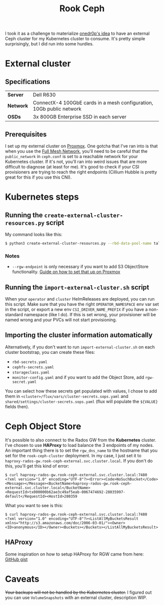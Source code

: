 #+title: Rook Ceph
I took it as a challenge to materialize [[https://onedr0p.github.io/home-ops/notes/proxmox-considerations.html][onedr0p's idea]] to have an external Ceph cluster for my Kubernetes cluster to consume. It's pretty simple surprisingly, but I did run into some hurdles.
* External cluster
** Specifications
| *Server*  | Dell R630                                                            |
| *Network* | ConnectX-4 100GbE cards in a mesh configuration, 10Gb public network |
| *OSDs*    | 3x 800GB Enterprise SSD in each server                               |
** Prerequisites
I set up my external cluster on [[https://pve.proxmox.com/wiki/Deploy_Hyper-Converged_Ceph_Cluster][Proxmox]]. One gotcha that I've ran into is that when you use the [[https://pve.proxmox.com/wiki/Full_Mesh_Network_for_Ceph_Server][Full Mesh Network]], you'll need to be careful that the ~public_network~ in ~ceph.conf~ is set to a reachable network for your Kubernetes cluster. If it's not, you'll ran into weird issues that are more difficult to diagnose (at least for me). It's good to check if your CSI provisioners are trying to reach the right endpoints (Cillium Hubble is pretty great for this if you use this CNI).
* Kubernetes steps
** Running the ~create-external-cluster-resources.py~ script
My command looks like this:
#+begin_src sh :noeval
$ python3 create-external-cluster-resources.py --rbd-data-pool-name talos-maxi-pv  --namespace rook-ceph-external --format bash --monitoring-endpoint 10.40.1.50  --cephfs-filesystem-name talos-maxi-fs --v2-port-enable --rgw-endpoint 10.40.1.50:7480
#+end_src
*** Notes
 * ~--rgw-endpoint~ is only necessary if you want to add S3 ObjectStore functionality. [[https://pve.proxmox.com/wiki/User:Grin/Ceph_Object_Gateway][Guide on how to set that up on Proxmox]]
** Running the ~import-external-cluster.sh~ script
When your ~operator~ and ~cluster~ HelmReleases are deployed, you can run this script. Make sure that you have the right ~OPERATOR_NAMESPACE~ env var set in the script, or export a new env ~CSI_DRIVER_NAME_PREFIX~ if you have a non-standard namespace (like I do). If this is set wrong, your provisioner will be named wrong and your PVCs will not start provisioning.
** Importing the cluster information automatically
Alternatively, if you don't want to run ~import-external-cluster.sh~ on each cluster bootstrap, you can create these files:
 - ~rbd-secrets.yaml~
 - ~cephfs-secrets.yaml~
 - ~storageclass.yaml~
 - ~monitor-config.yaml~
   and if you want to add the Object Store, add ~rgw-secret.yaml~

You can select how these secrets get populated with values, I chose to add them in ~<cluster>/flux/vars/cluster-secrets.sops.yaml~ and ~shared/settings/cluster-secrets.sops.yaml~ (flux will populate the ~${VALUE}~ fields then).
* Ceph Object Store
It's possible to also connect to the Rados GW from the *Kubernetes* cluster. I've chosen to use *HAProxy* to load balance the 3 endpoints of my nodes. An important thing there is to set the ~rgw_dns_name~ to the hostname that you set for the ~rook-ceph-cluster~ deployment. In my case, I just set it to ~haproxy-rados-gw.rook-ceph-external.svc.cluster.local~. If you don't do this, you'll get this kind of error:
#+begin_src shell
$ curl haproxy-rados-gw.rook-ceph-external.svc.cluster.local:7480
<?xml version="1.0" encoding="UTF-8"?><Error><Code>NoSuchBucket</Code><Message></Message><BucketName>haproxy-rados-gw.rook-ceph-external.svc.cluster.local</BucketName><RequestId>tx000000b62ae3c49af5eab-0067474692-28035997-default</RequestId><HostId>280359
#+end_src

What you want to see is this:
#+begin_src shell
$ curl haproxy-rados-gw.rook-ceph-external.svc.cluster.local:7480
<?xml version="1.0" encoding="UTF-8"?><ListAllMyBucketsResult xmlns="http://s3.amazonaws.com/doc/2006-03-01/"><Owner><ID>anonymous</ID></Owner><Buckets></Buckets></ListAllMyBucketsResult>
#+end_src
** HAProxy
Some inspiration on how to setup HAProxy for RGW came from here: [[https://gist.github.com/robbat2/ec0a66eed28e5f0e1ef7018e9c77910c][GitHub gist]]
* Caveats
+Your backups will not be handled by the Kubernetes cluster.+
I figured out you can use ~VolumeSnapshots~ with an external cluster, description WIP.
